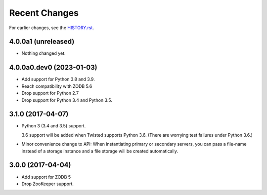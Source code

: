 Recent Changes
==============

For earlier changes, see the `HISTORY.rst <HISTORY.rst>`_.

4.0.0a1 (unreleased)
--------------------

- Nothing changed yet.


4.0.0a0.dev0 (2023-01-03)
-------------------------

- Add support for Python 3.8 and 3.9.

- Reach compatibility with ZODB 5.6

- Drop support for Python 2.7

- Drop support for Python 3.4 and Python 3.5.


3.1.0 (2017-04-07)
------------------

- Python 3 (3.4 and 3.5) support.

  3.6 support will be added when Twisted supports Python 3.6.
  (There are worrying test failures under Python 3.6.)

- Minor convenience change to API: When instantiating primary or
  secondary servers, you can pass a file-name instead of a storage
  instance and a file storage will be created automatically.


3.0.0 (2017-04-04)
------------------

- Add support for ZODB 5

- Drop ZooKeeper support.


